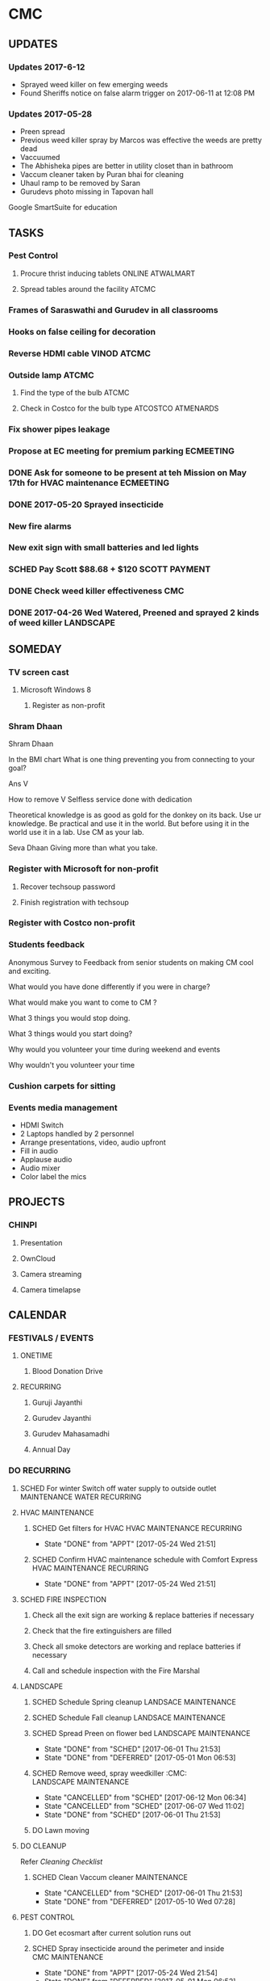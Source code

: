 
* CMC


** UPDATES
*** Updates 2017-6-12
- Sprayed weed killer on few emerging weeds
- Found Sheriffs notice on false alarm trigger on 2017-06-11 at 12:08 PM

*** Updates 2017-05-28
- Preen spread
- Previous weed killer spray by Marcos was effective the weeds are pretty dead
- Vaccuumed
- The Abhisheka pipes are better in utility closet than in bathroom
- Vaccum cleaner taken by Puran bhai for cleaning
- Uhaul ramp to be removed by Saran
- Gurudevs photo missing in Tapovan hall

Google SmartSuite for education

** TASKS
*** Pest Control
**** Procure thrist inducing tablets :ONLINE:ATWALMART:
**** Spread tables around the facility :ATCMC:
*** Frames of Saraswathi and Gurudev in all classrooms
*** Hooks on false ceiling for decoration
*** Reverse HDMI cable :VINOD:ATCMC:
*** Outside lamp :ATCMC:
**** Find the type of the bulb :ATCMC:
**** Check in Costco for the bulb type :ATCOSTCO:ATMENARDS:
*** Fix shower pipes leakage
*** Propose at EC meeting for premium parking                     :ECMEETING:
*** DONE Ask for someone to be present at teh Mission on May 17th for HVAC maintenance :ECMEETING:
    CLOSED: [2017-05-24 Wed 21:48]
*** DONE 2017-05-20 Sprayed insecticide
    CLOSED: [2017-05-24 Wed 21:48]
*** New fire alarms
*** New exit sign with small batteries and led lights
*** SCHED Pay Scott $88.68 + $120                             :SCOTT:PAYMENT:
    SCHEDULED: <2017-04-30 Sun>
*** DONE Check weed killer effectiveness                                :CMC:
    SCHEDULED: <2017-04-30 Sun>
*** DONE 2017-04-26 Wed Watered, Preened and sprayed 2 kinds of weed killer :LANDSCAPE:

** SOMEDAY
*** TV screen cast
**** Microsoft Windows 8
***** Register as non-profit



*** Shram Dhaan
Shram Dhaan

In the BMI chart What is one thing preventing you from connecting to your goal?

Ans V

How to remove V
Selfless service done with dedication

Theoretical knowledge is as good as gold for the donkey on its back. Use ur knowledge. Be practical and use it in the world. But before using it in the world use it in a lab. Use CM as your lab.

Seva Dhaan
Giving more than what you take.

*** Register with Microsoft for non-profit
**** Recover techsoup password
**** Finish registration with techsoup
*** Register with Costco non-profit
*** Students feedback
Anonymous Survey to Feedback from senior students on making CM cool and exciting.

What would you have done differently if you were in charge?

What would make you want to come to CM ?

What 3 things you would stop doing.

What 3 things would you start doing?

Why would you volunteer your time during weekend and events

Why wouldn't you volunteer your time
*** Cushion carpets for sitting

*** Events media management
- HDMI Switch
- 2 Laptops handled by 2 personnel
- Arrange presentations, video, audio upfront
- Fill in audio
- Applause audio
- Audio mixer
- Color label the mics
** PROJECTS
*** CHINPI
**** Presentation

**** OwnCloud

**** Camera streaming

**** Camera timelapse
** CALENDAR
:PROPERTIES:
:CATEGORY: CMC-Calendar
:END:

*** FESTIVALS / EVENTS
**** ONETIME
***** Blood Donation Drive
      SCHEDULED: <2017-08-13 Sun>
**** RECURRING
***** Guruji Jayanthi
***** Gurudev Jayanthi
***** Gurudev Mahasamadhi
***** Annual Day

*** DO RECURRING
**** SCHED For winter Switch off water supply to outside outlet :MAINTENANCE:WATER:RECURRING:
     SCHEDULED: <2017-10-15 Sun ++1y>
**** HVAC MAINTENANCE
***** SCHED Get filters for HVAC                 :HVAC:MAINTENANCE:RECURRING:
      SCHEDULED: <2017-09-01 Fri ++6m>
      - State "DONE"       from "APPT"       [2017-05-24 Wed 21:51]
      :PROPERTIES:
      :LAST_REPEAT: [2017-05-24 Wed 21:51]
      :END:
***** SCHED Confirm HVAC maintenance schedule with Comfort Express :HVAC:MAINTENANCE:RECURRING:
      SCHEDULED: <2017-10-30 Mon ++6m>
      - State "DONE"       from "APPT"       [2017-05-24 Wed 21:51]
      :PROPERTIES:
      :LAST_REPEAT: [2017-05-24 Wed 21:51]
      :END:
**** SCHED FIRE INSPECTION
***** Check all the exit sign are working & replace batteries if necessary
***** Check that the fire extinguishers are filled
***** Check all smoke detectors are working and replace batteries if necessary
***** Call and schedule inspection with the Fire Marshal
**** LANDSCAPE
***** SCHED Schedule Spring cleanup                    :LANDSACE:MAINTENANCE:
      SCHEDULED: <2018-04-01 Sun ++1y>
***** SCHED Schedule Fall cleanup                     :LANDSACE:MAINTENANCE:
      SCHEDULED: <2017-10-15 Sun ++1y>
***** SCHED Spread Preen on flower bed                :LANDSCAPE:MAINTENANCE:
      SCHEDULED: <2017-06-26 Mon ++1m>
      - State "DONE"       from "SCHED"      [2017-06-01 Thu 21:53]
      - State "DONE"       from "DEFERRED"   [2017-05-01 Mon 06:53]
      :PROPERTIES:
      :LAST_REPEAT: [2017-06-01 Thu 21:53]
      :END:
***** SCHED Remove weed, spray weedkiller        :CMC::LANDSCAPE:MAINTENANCE:
      SCHEDULED: <2017-06-18 Sun ++7d>
      - State "CANCELLED"  from "SCHED"      [2017-06-12 Mon 06:34]
      - State "CANCELLED"  from "SCHED"      [2017-06-07 Wed 11:02]
      - State "DONE"       from "SCHED"      [2017-06-01 Thu 21:53]
      :PROPERTIES:
      :LAST_REPEAT: [2017-06-12 Mon 06:34]
      :END:
***** DO Lawn moving

**** DO CLEANUP
     SCHEDULED: <2017-06-17 Sat ++6m>
Refer [[Cleaning Checklist]]

***** SCHED Clean Vaccum cleaner                                :MAINTENANCE:
      SCHEDULED: <2017-06-25 Sun ++4w>
      - State "CANCELLED"  from "SCHED"      [2017-06-01 Thu 21:53]
      - State "DONE"       from "DEFERRED"   [2017-05-10 Wed 07:28]
      :PROPERTIES:
      :LAST_REPEAT: [2017-06-01 Thu 21:53]
      :END:

**** PEST CONTROL
***** DO Get ecosmart after current solution runs out
***** SCHED Spray insecticide around the perimeter and inside :CMC:MAINTENANCE:
      SCHEDULED: <2019-04-30 Tue ++1y>
      - State "DONE"       from "APPT"       [2017-05-24 Wed 21:54]
      - State "DONE"       from "DEFERRED"   [2017-05-01 Mon 06:52]
      :PROPERTIES:
      :LAST_REPEAT: [2017-05-24 Wed 21:54]
      :END:

*** REMINDER

** REFERNCE
*** LOWES TAX EXEMPT NUMBER
Tax exempt number : 500083891
Registered Phone  : (877) 829-5500

*** CHECKLISTS
**** <<Cleaning Checklist>>
***** Miscellaneous
- [ ] Classroom fans and lights
- [ ] Doors & Windows
- [ ] Supplies closet on 2nd Floor
- [ ] Photos throughout the facility
- [ ] Stairs
- [ ] Main entrance patio
- [ ] Hallway and stairs & walls hand railings
- [ ] Outside rake the flowerbed where mouse holes are visible
- [ ] Mold on sidings, wipe ?
- [ ] Rain gutter repair ( call Scott @ 614-526-9655)

***** Tapovan Hall
- [ ]   Altar
- [ ]   Ceiling ( A few new ceiling tiles should be available in the utility closet)
- [ ]   Walls
- [ ]   Photos
- [ ]   Closets x 2
- [ ]   Mike
- [ ]   Behind door
- [ ]   Curtain

***** Office | BookStall | Library
- [ ]   Boxes
- [ ]   Wall
- [ ]   Floor
- [ ]   Wires

***** Room before Tapovan Hall
- [ ]   Floor
- [ ]   Utility closet
- [ ]   Altar
- [ ]   Notice board
- [ ]   Wall, some have kids scribblings

***** Bathroom
- [ ]   Closet
- [ ]   Vaccum cleaner
- [ ]   Bowls
- [ ]   Ramp (Ask Saran to return this to U-HAUL)

***** Kitchen
- [ ]   Closet
- [ ]   Sink
- [ ]   Under the sink
- [ ]   Garbage dumpster 
- [ ]   Walls ( particularly the door and the wall near the dumpster)
- [ ]   Book shelf
- [ ]   Materials in and around the shelf near the microwave

***** Upstairs Bathroom
- [ ]   Boxes
- [ ]   Bowls


***** Classrooms
- [ ]  Floor
- [ ]  Walls
- [ ]  Ceiling
- [ ]  Closet
  

**** Balvihar Opening Checklist
- [ ] Start/set 3x AC/heater
- [ ] Check bathroom supplies
- [ ] Change calendar date
- [ ] Prepare chandana


**** Balvihar Closing Checklist 
- [ ] Shutdown projector
- [ ] Keep laptop & chart in office
- [ ] Take trash cover and empty all classrooms and bathrooms trash
- [ ] Reset A/C Heater
- [ ] Vacuum
- [ ] Remove trash and put fresh cover
- [ ] Shutoff lights
- [ ] Enable security
- [ ] Lock and leave

* OLD

** DONE Website inputs
Survey
Email / privacy should not leak out to thirdparty 
Workflow built in
Tracking, todo list
Security requirements
Simple interface
- where
- contact
- upcoming events



** DONE Send bala the scanned copy of the material cost for CM   :BALA:GMAIL:
   SCHEDULED: <2017-03-24 Fri>
** DONE Reimburse battery cost                               :BALA:CMC:GMAIL:
   CLOSED: [2017-05-24 Wed 21:56]
** DONE Return old batteries                                            :CMC:
   SCHEDULED: <2017-03-12 Sun>
** DONE Increase the shelf size                                         :CMC:
   SCHEDULED: <2017-03-12 Sun>

** DONE Get A/C Filters from Menards,                      :CMC:TASK:MENARDS:
   CLOSED: [2017-05-24 Wed 21:56]
  A/C filters  
  2x4


** DONE Send mail to Milind on Building FAQs          :GMAIL:MILIND:BUILDING:
FAQs from the Building Update session on 03/04/2017

Q. How does bank meet the rest of the funds
A. Based on current pledges and property value banks will lend upto $4million. Currrent estimate 2-3 mils. Good history of loans with banks. 5 years committment. Construnction loan will be released in phases.

Q. Can we approach banks which other community temples have contactd.
A. Yes, BHT, Jain Huntington, State. Sai temple yet to be approached.

Q. How is kitchen run in other centers.
A. Entirely volunteer driven.

Q. Can we go with septic tank now and connect to sewer later.
A. Yes. Septic tank input can be plugged and a new connection will have to be made to sewers connection.

Q. Acharyas living quaters in basement.
A. Open to Maybe upstairs somewhere where they don't get disturbed.

Q. Where will be play areas for the kids.
A. Lots of open area for outdoor play area. There will be indoor play area for winter.

Q. Layout plan why is more area left out.
A. Needs equivalent parking area for x number of projected people capacity. And also acts as a buffering zone to neighbouring properties.

Q. Will the statue have abhishekam monthly.
A. The Utsava moorthy will have monthly abhishekam. A big abhishekam can be had annually.

Q. How is cleaning of the dome and building ?
A. 

Q. How tall is the statue.
A. 5 to 6  feet tall and 12 feelt long 

Q. Can people walk till the statue
During main abhishekam, sponsorors can approach.

** DONE Reimbursement - Landscaping payment                        :CMC:BALA:
*** DONE Send scanned docs to Bala
*** DONE Send account details to Bala


** DONE Fix Broken Rain Gutter
   CLOSED: [2017-05-24 Wed 21:57]
*** DONE Mail Scott for quote, refer Manubhais mail on suggestion, use facilility :CMC:WAITING:SCOTT:
    SCHEDULED: <2017-03-13 Mon>




** DONE HVAC - Floating valve
*** DONE CHeck if I have already got a quote                      :CMC:GMAIL:
*** DONE Contact Comfort express again to get teh quote for floating valve :CMC:GMAIL:COMFORTEXPRESS:


** DONE Next Sat (Jan 1st) Pay for books and take the books       :CMC:RAJEE:
   SCHEDULED: <2016-12-31 Sat>


** DONE Send mail to Milind on inputs to construction        :CM:MILIND:MAIL:
   CLOSED: [2016-12-26 Mon 17:24]

Having thought over the temple matter as I drove back from the meeting, mainly inspired by Trinity program and Saran's pics of Matsya Narayana temple; I think the temple can be the key component to the Chinmaya Mission, in the sense, I guess 80% people know about to Temples and Gods and only 20% actually know the higher ideal behind the symbolism.
In line with Gurudev's vision and mission motto, in order to lead "maximum" number of people from "Idol" to "Ideal" behind it: 
i) First we need a temple with "Idol" Lord Narayana's  and 
ii) Second we can have Sound & Light show in the temple which connects the "Idol" to the highest "Ideal" behind it.

I have this vision for the Sound and Visual show of 4-5 minutes  : 
Every hour, the entire light in the room/temple dims, slowly moving stars are projected in the entire room as the audio recording indicates it as the universe. 
The lights, underneath the water on which the Lord Narayana is resting, lights up and the water is agitated to form white froth indidcating "Ksheera Saagara", while the audio narration explains the symbolism and significance behind the milky ocean on which the Lord rests.
Then the focus lights on the "Shesha naga" lights up while the audio narration indicates its significance and its symbolism. Audio narration can explain how "Nara Seva" can be "Narayana Seva" showcasing the service wing of Chinmaya Mission and how Lakshmi follows where Narayana is being served.
The presentation will end with explaining how Chinmaya Mission's "mission" is to make accssible to everyone the knowledge of hgher "Ideal" indicated the scriptures and temples. So the temple becomes the gateway to the Jnana, which is what temples are.

If we do good job on this, in future other Chinmaya centers will visit Columbus and say we want to indicate the connection between the Idol and the Ideal like this. And there is still more scope to expand on this, like ticketed 3D glasses (the simple blue and red ones) to give depth to the projection of the universe. And possibilities with Virtual Reality headsets are endless.
I think this will leave a taste behind among devotees specially among younger ones that there is more to temples than what is apparent. This will not only be an attraction to masses but also address the critics concern about Chinmaya Mission + Temple. This aspect of the temple need not be be incorporated from the start but expanded as and when funds gets available but it might be easier to sell the idea of temple with this aspect.
And I feel some of the CHYKS might be attracted to such a concept and might have valuable inputs and be more willing to engage in its execution.


** DONE Miscellaneous work - Summer 2016

*** DONE North entrance 
**** DONE Folding storm door is an option but might not be aesthetical to look on, but minimal movement once opened for the day.
**** DONE will need to be replaced by moon window
**** DONE [#A] The north entrance locks can be unlocked by breaking the glass, :SAFETY:
**** CANCELLED Scott will check if the loose lock handle will 

*** DONE Tile
**** DONE Apart from replacing broken tiles, in the kitchen the 6th tile from window close the fridge a tile need to be glued down

*** DONE TV location
**** DONE In kitchen, in between the window the space is less than 50 inches the TV will jutt out on windows several inches
**** DONE Other locations
***** is the book shelf by the kitchen, the width is just about 50 inches and top few shelves will have to be removed
***** The photo wall
***** Need the stake holders of the kitchen 

*** DONE Odor in book room
**** DONE Cap both the pipes as neither one would be open


*** DONE Get parking lights control manual from               :MANUJI:SHOWRI:

*** DONE Cabinet door not closing properly in Tapovan room
**** DONE One of the door has been fixed (by tightening screws on hinges)
**** DONE Other one closer to wall needs a shave on the top

*** DONE Bathroom cabinet setup  
Kitchen cabinet on top with pantry on either side, specs given to Scott

*** DONE Get the key to the CM-A                              :SHOWRI:VENKAT:

*** DONE Outside cabinet will need wooden support and will be screwed down

*** DONE Manuji will be sending out a revised list to Scott

*** DONE Scott will send the quote 

*** DONE Outside work, on weekday without needing anybody to come over.
**** DONE Should we specify that he is going over to CM Archana and if anybody is free can monitor his work.

*** DONE For Inside item will come over on Saturday ( 7/16 )

*** DATES

**** DONE 08 Jan - Sun - Vaikunta Ekadashi                        :CMC:DATES:
     DEADLINE: <2017-01-08 Sun>
     - Note taken on [2017-01-18 Wed 06:52]
**** DONE 24 Feb - Fri - Shivaratri                               :CMC:DATES:
     DEADLINE: <2017-02-24 Fri>
**** DONE 25 Mar - Sat - Holi                                     :CMC:DATES:
     DEADLINE: <2017-03-25 Sat>
**** DONE May - Mon - Gurudev's birthday                          :CMC:DATES:
     CLOSED: [2017-05-24 Wed 21:57] DEADLINE: <2018-05-08 Tue>
**** DONE 14 May -     - Mothers day                              :CMC:DATES:
     DEADLINE: <2017-05-14 Sun>

*** REFERENCE
**** Exit signs
http://www.lithonia.com/commercial/lhqm.html#.WKO6cxsrJeU

* org-mode configuration
#+COLUMNS: %38ITEM(Details) %TAGS(Context) %7TODO(To Do) %5Effort(Time){:} %6CLOCKSUM{Total}
#+PROPERTY: Effort_ALL 0 0:10 0:20 0:30 1:00 2:00 3:00 4:00 8:00
#+STARTUP: overview
#+STARTUP: logdone
#+TAGS: { OFFICE(o) HOME(h) CHIN(m)} COMPUTER(c) PROJECT(p) 
#+TAGS: READ(r) MOV(v)
#+TAGS: GMAIL(g) MAIL(m) DIAL(d)
#+SEQ_TODO:  SCHED(q) DO(w) STARTED(e) WAITING(r) APPT(t) | DONE(z) CANCELLED(x) DEFERRED(c)

